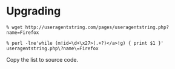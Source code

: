 * Upgrading

: % wget http://useragentstring.com/pages/useragentstring.php?name=Firefox

: % perl -lne'while (m!id=\d+\x27>(.+?)</a>!g) { print $1 }' useragentstring.php\?name\=Firefox

Copy the list to source code.
